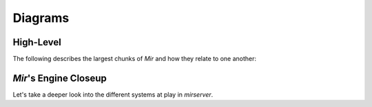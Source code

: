 Diagrams
==============


High-Level
--------------
The following describes the largest chunks of *Mir* and how they relate to one another:

.. mermaid:: ./high_level_diagram.mmd

*Mir*'s Engine Closeup
--------------
Let's take a deeper look into the different systems at play in `mirserver`.


.. mermaid:: ./mirserver.mmd